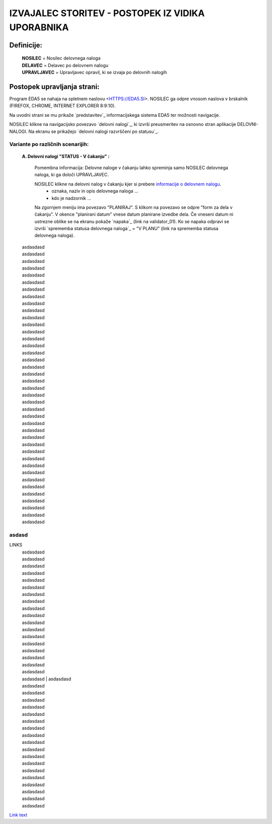 .. _glossary:

IZVAJALEC STORITEV - POSTOPEK IZ VIDIKA UPORABNIKA
==================================================

Definicije:
^^^^^^^^^^^

    | **NOSILEC** = Nosilec delovnega naloga
    | **DELAVEC** = Delavec po delovnem nalogu
    | **UPRAVLJAVEC** = Upravljavec opravil, ki se izvaja po delovnih nalogih


Postopek upravljanja strani:
^^^^^^^^^^^^^^^^^^^^^^^^^^^^

Program EDA5 se nahaja na spletnem naslovu <HTTPS://EDA5.SI>.
NOSILEC ga odpre vnosom naslova v brskalnik (FIREFOX, CHROME, INTERNET EXPLORER 8:9:10).

Na uvodni strani se mu prikaže `predstavitev`_ informacijskega sistema EDA5 ter možnosti
navigacije.


NOSILEC klikne na navigacijsko povezavo `delovni nalogi`_, ki izvrši preusmeritev na
osnovno stran aplikacije DELOVNI-NALOGI. Na ekranu se prikažejo 
`delovni nalogi razvrščeni po statusu`_.



    


.. _my-figure1:
Variante po različnih scenarijih:
---------------------------------

    **A. Delovni nalogi "STATUS - V čakanju" :**


        Pomembna informacija: Delovne naloge v čakanju lahko spreminja samo NOSILEC delovnega naloga,
        ki ga določi UPRAVLJAVEC.

        NOSILEC klikne na delovni nalog v čakanju kjer si prebere `informacije o delovnem nalogu`_.
            - oznaka, naziv in opis delovnega naloga ...
            - kdo je nadzornik ...

        .. _informacije o delovnem nalogu: http://www.24ur.com/

        Na zgornjem meniju ima povezavo "PLANIRAJ". S klikom na povezavo se odpre "form za dela v čakanju".
        V okence "planirani datum" vnese datum planirane izvedbe dela. Če vneseni datum ni ustrezne oblike 
        se na ekranu pokaže `napaka`_ (link na validator_01). Ko se napaka odpravi se izvrši 
        `sprememba statusa delovnega naloga`_ = "V PLANU" (link na sprememba statusa delovnega naloga).
.. _my-figure2:
        | asdasdasd
        | asdasdasd
        | asdasdasd
        | asdasdasd

        | asdasdasd
        | asdasdasd

        | asdasdasd
        | asdasdasd
        | asdasdasd

        | asdasdasd

        | asdasdasd
        | asdasdasd
        | asdasdasd
        | asdasdasd
        | asdasdasd

        | asdasdasd
        | asdasdasd

        | asdasdasd
        | asdasdasd
        | asdasdasd

        | asdasdasd

        | asdasdasd
        | asdasdasd
        | asdasdasd
        | asdasdasd
        | asdasdasd

        | asdasdasd
        | asdasdasd

        | asdasdasd
        | asdasdasd
        | asdasdasd

        | asdasdasd

        | asdasdasd
        | asdasdasd
        | asdasdasd
        | asdasdasd
        | asdasdasd

        | asdasdasd
        | asdasdasd

        | asdasdasd
        | asdasdasd
        | asdasdasd

        | asdasdasd

        | asdasdasd


.. _my-figure2:

asdasd
------

LINKS
        | asdasdasd
        | asdasdasd
        | asdasdasd
        | asdasdasd

        | asdasdasd
        | asdasdasd

        | asdasdasd
        | asdasdasd
        | asdasdasd

        | asdasdasd

        | asdasdasd
        | asdasdasd
        | asdasdasd
        | asdasdasd
        | asdasdasd

        | asdasdasd
        | asdasdasd

        | asdasdasd
        | asdasdasd
                | asdasdasd
        | asdasdasd
        | asdasdasd
        | asdasdasd

        | asdasdasd
        | asdasdasd

        | asdasdasd
        | asdasdasd
        | asdasdasd

        | asdasdasd

        | asdasdasd
        | asdasdasd
        | asdasdasd
        | asdasdasd
        | asdasdasd

        | asdasdasd
        | asdasdasd

        | asdasdasd
        | asdasdasd

`Link text <http://example.com/>`_